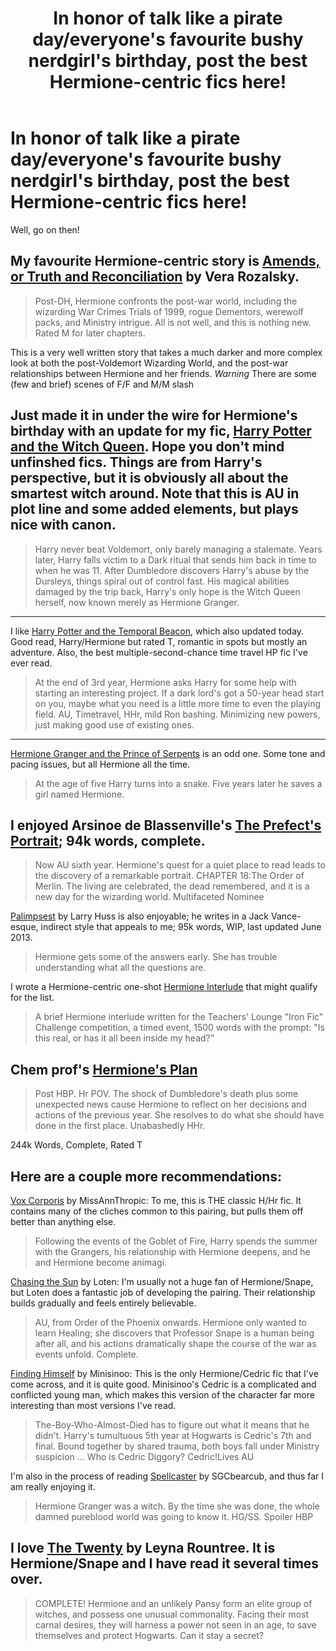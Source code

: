 #+TITLE: In honor of talk like a pirate day/everyone's favourite bushy nerdgirl's birthday, post the best Hermione-centric fics here!

* In honor of talk like a pirate day/everyone's favourite bushy nerdgirl's birthday, post the best Hermione-centric fics here!
:PROPERTIES:
:Author: darklooshkin
:Score: 5
:DateUnix: 1379654316.0
:DateShort: 2013-Sep-20
:END:
Well, go on then!


** My favourite Hermione-centric story is [[http://www.fanfiction.net/s/5537755/1/Amends-or-Truth-and-Reconciliation][Amends, or Truth and Reconciliation]] by Vera Rozalsky.

#+begin_quote
  Post-DH, Hermione confronts the post-war world, including the wizarding War Crimes Trials of 1999, rogue Dementors, werewolf packs, and Ministry intrigue. All is not well, and this is nothing new. Rated M for later chapters.
#+end_quote

This is a very well written story that takes a much darker and more complex look at both the post-Voldemort Wizarding World, and the post-war relationships between Hermione and her friends. /Warning/ There are some (few and brief) scenes of F/F and M/M slash
:PROPERTIES:
:Author: MeijiHao
:Score: 7
:DateUnix: 1379668272.0
:DateShort: 2013-Sep-20
:END:


** Just made it in under the wire for Hermione's birthday with an update for my fic, [[http://www.fanfiction.net/s/8823447/1/Harry-Potter-and-the-Witch-Queen][Harry Potter and the Witch Queen]]. Hope you don't mind unfinshed fics. Things are from Harry's perspective, but it is obviously all about the smartest witch around. Note that this is AU in plot line and some added elements, but plays nice with canon.

#+begin_quote
  Harry never beat Voldemort, only barely managing a stalemate. Years later, Harry falls victim to a Dark ritual that sends him back in time to when he was 11. After Dumbledore discovers Harry's abuse by the Dursleys, things spiral out of control fast. His magical abilities damaged by the trip back, Harry's only hope is the Witch Queen herself, now known merely as Hermione Granger.
#+end_quote

--------------

I like [[http://www.fanfiction.net/s/6517567/1/Harry-Potter-and-the-Temporal-Beacon][Harry Potter and the Temporal Beacon]], which also updated today. Good read, Harry/Hermione but rated T, romantic in spots but mostly an adventure. Also, the best multiple-second-chance time travel HP fic I've ever read.

#+begin_quote
  At the end of 3rd year, Hermione asks Harry for some help with starting an interesting project. If a dark lord's got a 50-year head start on you, maybe what you need is a little more time to even the playing field. AU, Timetravel, HHr, mild Ron bashing. Minimizing new powers, just making good use of existing ones.
#+end_quote

--------------

[[http://www.fanfiction.net/s/8137134/1/Hermione-Granger-and-the-Prince-of-Serpents][Hermione Granger and the Prince of Serpents]] is an odd one. Some tone and pacing issues, but all Hermione all the time.

#+begin_quote
  At the age of five Harry turns into a snake. Five years later he saves a girl named Hermione.
#+end_quote
:PROPERTIES:
:Author: TimeLoopedPowerGamer
:Score: 5
:DateUnix: 1379660867.0
:DateShort: 2013-Sep-20
:END:


** I enjoyed Arsinoe de Blassenville's [[http://www.fanfiction.net/s/1875189/1/The-Prefect-s-Portrait][The Prefect's Portrait]]; 94k words, complete.

#+begin_quote
  Now AU sixth year. Hermione's quest for a quiet place to read leads to the discovery of a remarkable portrait. CHAPTER 18:The Order of Merlin. The living are celebrated, the dead remembered, and it is a new day for the wizarding world. Multifaceted Nominee
#+end_quote

[[http://www.fanfiction.net/s/8127137/1/Palimpsest][Palimpsest]] by Larry Huss is also enjoyable; he writes in a Jack Vance-esque, indirect style that appeals to me; 95k words, WIP, last updated June 2013.

#+begin_quote
  Hermione gets some of the answers early. She has trouble understanding what all the questions are.
#+end_quote

I wrote a Hermione-centric one-shot [[http://www.fanfiction.net/s/4038774/14/Adventures-in-Child-Care-and-Other-One-Shots][Hermione Interlude]] that might qualify for the list.

#+begin_quote
  A brief Hermione interlude written for the Teachers' Lounge "Iron Fic" Challenge competition, a timed event, 1500 words with the prompt: "Is this real, or has it all been inside my head?"
#+end_quote
:PROPERTIES:
:Author: __Pers
:Score: 3
:DateUnix: 1379687475.0
:DateShort: 2013-Sep-20
:END:


** Chem prof's [[http://www.fanfiction.net/s/3290886/1/Hermione-s-Plan][Hermione's Plan]]

#+begin_quote
  Post HBP. Hr POV. The shock of Dumbledore's death plus some unexpected news cause Hermione to reflect on her decisions and actions of the previous year. She resolves to do what she should have done in the first place. Unabashedly HHr.
#+end_quote

244k Words, Complete, Rated T
:PROPERTIES:
:Author: whalesftw
:Score: 2
:DateUnix: 1379680006.0
:DateShort: 2013-Sep-20
:END:


** Here are a couple more recommendations:

[[http://www.fanfiction.net/s/3186836/1/Vox-Corporis][Vox Corporis]] by MissAnnThropic: To me, this is THE classic H/Hr fic. It contains many of the cliches common to this pairing, but pulls them off better than anything else.

#+begin_quote
  Following the events of the Goblet of Fire, Harry spends the summer with the Grangers, his relationship with Hermione deepens, and he and Hermione become animagi.
#+end_quote

[[http://www.fanfiction.net/s/7413926/1/Chasing-The-Sun][Chasing the Sun]] by Loten: I'm usually not a huge fan of Hermione/Snape, but Loten does a fantastic job of developing the pairing. Their relationship builds gradually and feels entirely believable.

#+begin_quote
  AU, from Order of the Phoenix onwards. Hermione only wanted to learn Healing; she discovers that Professor Snape is a human being after all, and his actions dramatically shape the course of the war as events unfold. Complete.
#+end_quote

[[http://www.fanfiction.net/s/4594634/1/FINDING-HIMSELF][Finding Himself]] by Minisinoo: This is the only Hermione/Cedric fic that I've come across, and it is quite good. Minisinoo's Cedric is a complicated and conflicted young man, which makes this version of the character far more interesting than most versions I've read.

#+begin_quote
  The-Boy-Who-Almost-Died has to figure out what it means that he didn't. Harry's tumultuous 5th year at Hogwarts is Cedric's 7th and final. Bound together by shared trauma, both boys fall under Ministry suspicion ... Who is Cedric Diggory? Cedric!Lives AU
#+end_quote

I'm also in the process of reading [[http://www.fanfiction.net/s/3553046/1/Spellcaster][Spellcaster]] by SGCbearcub, and thus far I am really enjoying it.

#+begin_quote
  Hermione Granger was a witch. By the time she was done, the whole damned pureblood world was going to know it. HG/SS. Spoiler HBP
#+end_quote
:PROPERTIES:
:Author: MeijiHao
:Score: 2
:DateUnix: 1379701687.0
:DateShort: 2013-Sep-20
:END:


** I love [[http://www.fanfiction.net/s/1844462/1/The-Twenty][The Twenty]] by Leyna Rountree. It is Hermione/Snape and I have read it several times over.

#+begin_quote
  COMPLETE! Hermione and an unlikely Pansy form an elite group of witches, and possess one unusual commonality. Facing their most carnal desires, they will harness a power not seen in an age, to save themselves and protect Hogwarts. Can it stay a secret?
#+end_quote
:PROPERTIES:
:Author: amish_hooker
:Score: 1
:DateUnix: 1381442158.0
:DateShort: 2013-Oct-11
:END:
